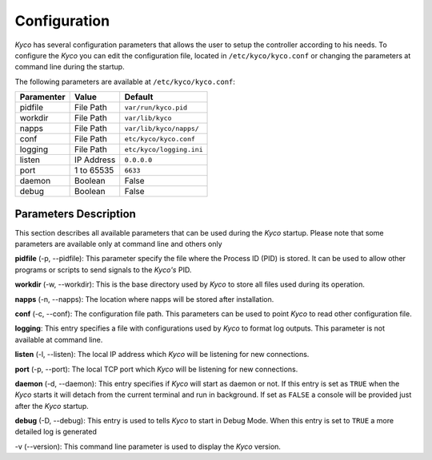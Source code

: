 Configuration
-------------

*Kyco* has several configuration parameters that allows the user to setup the
controller according to his needs. To configure the *Kyco* you can edit the
configuration file, located in ``/etc/kyco/kyco.conf`` or changing the
parameters at command line during the startup.

The following parameters are available at ``/etc/kyco/kyco.conf``:

+-------------+---------------+--------------------------+
| Paramenter  | Value         | Default                  |
+=============+===============+==========================+
| pidfile     | File Path     | ``var/run/kyco.pid``     |
+-------------+---------------+--------------------------+
| workdir     | File Path     | ``var/lib/kyco``         |
+-------------+---------------+--------------------------+
| napps       | File Path     | ``var/lib/kyco/napps/``  |
+-------------+---------------+--------------------------+
| conf        | File Path     | ``etc/kyco/kyco.conf``   |
+-------------+---------------+--------------------------+
| logging     | File Path     | ``etc/kyco/logging.ini`` |
+-------------+---------------+--------------------------+
| listen      | IP Address    | ``0.0.0.0``              |
+-------------+---------------+--------------------------+
| port        | 1 to 65535    | ``6633``                 |
+-------------+---------------+--------------------------+
| daemon      | Boolean       | False                    |
+-------------+---------------+--------------------------+
| debug       | Boolean       | False                    |
+-------------+---------------+--------------------------+

Parameters Description
++++++++++++++++++++++

This section describes all available parameters that can be used during the
*Kyco* startup. Please note that some parameters are available only at command
line and others only

**pidfile** (-p, --pidfile): This parameter specify the file where the
Process ID (PID) is stored. It can be used to allow other programs or scripts
to send signals to the *Kyco's*  PID.

**workdir** (-w, --workdir): This is the base directory used by *Kyco*
to store all files used during its operation.

**napps** (-n, --napps): The location where napps will be stored after
installation.

**conf** (-c, --conf): The configuration file path. This parameters
can be used to point *Kyco* to read other configuration file.

**logging**: This entry specifies a file with configurations used by
*Kyco* to format log outputs. This parameter is not available at command line.

**listen** (-l, --listen): The local IP address which *Kyco*
will be listening for new connections.

**port** (-p, --port): The local TCP port which *Kyco* will be
listening for new connections.

**daemon** (-d, --daemon): This entry specifies if *Kyco* will
start as daemon or not. If this entry is set as ``TRUE`` when the *Kyco* starts
it will detach from the current terminal and run in background. If set as
``FALSE`` a console will be provided just after the *Kyco* startup.

**debug** (-D, --debug): This entry is used to tells *Kyco*
to start in Debug Mode. When this entry is set to ``TRUE`` a more detailed
log is generated

-v (--version): This command line parameter is used to display the *Kyco*
version.
